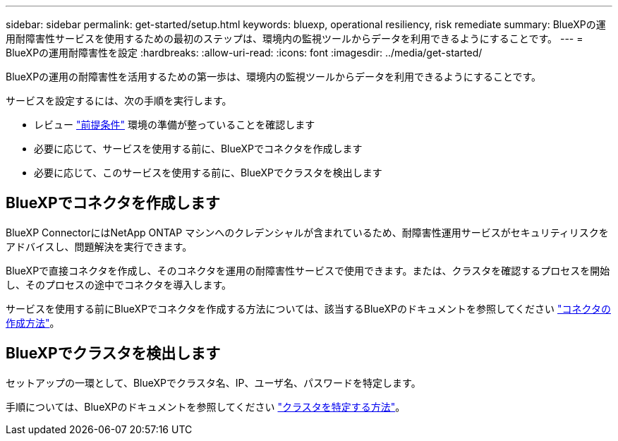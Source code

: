 ---
sidebar: sidebar 
permalink: get-started/setup.html 
keywords: bluexp, operational resiliency, risk remediate 
summary: BlueXPの運用耐障害性サービスを使用するための最初のステップは、環境内の監視ツールからデータを利用できるようにすることです。 
---
= BlueXPの運用耐障害性を設定
:hardbreaks:
:allow-uri-read: 
:icons: font
:imagesdir: ../media/get-started/


[role="lead"]
BlueXPの運用の耐障害性を活用するための第一歩は、環境内の監視ツールからデータを利用できるようにすることです。

サービスを設定するには、次の手順を実行します。

* レビュー link:../get-started/prerequisites.html["前提条件"] 環境の準備が整っていることを確認します
* 必要に応じて、サービスを使用する前に、BlueXPでコネクタを作成します
* 必要に応じて、このサービスを使用する前に、BlueXPでクラスタを検出します




== BlueXPでコネクタを作成します

BlueXP ConnectorにはNetApp ONTAP マシンへのクレデンシャルが含まれているため、耐障害性運用サービスがセキュリティリスクをアドバイスし、問題解決を実行できます。

BlueXPで直接コネクタを作成し、そのコネクタを運用の耐障害性サービスで使用できます。または、クラスタを確認するプロセスを開始し、そのプロセスの途中でコネクタを導入します。

サービスを使用する前にBlueXPでコネクタを作成する方法については、該当するBlueXPのドキュメントを参照してください https://docs.netapp.com/us-en/cloud-manager-setup-admin/concept-connectors.html["コネクタの作成方法"^]。



== BlueXPでクラスタを検出します

セットアップの一環として、BlueXPでクラスタ名、IP、ユーザ名、パスワードを特定します。

手順については、BlueXPのドキュメントを参照してください https://docs.netapp.com/us-en/cloud-manager-setup-admin/index.html["クラスタを特定する方法"^]。
